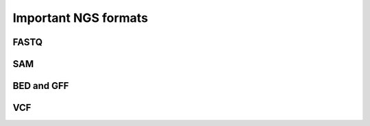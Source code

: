 Important NGS formats
=====================

FASTQ
-----

SAM
---

BED and GFF
-----------

VCF
---

